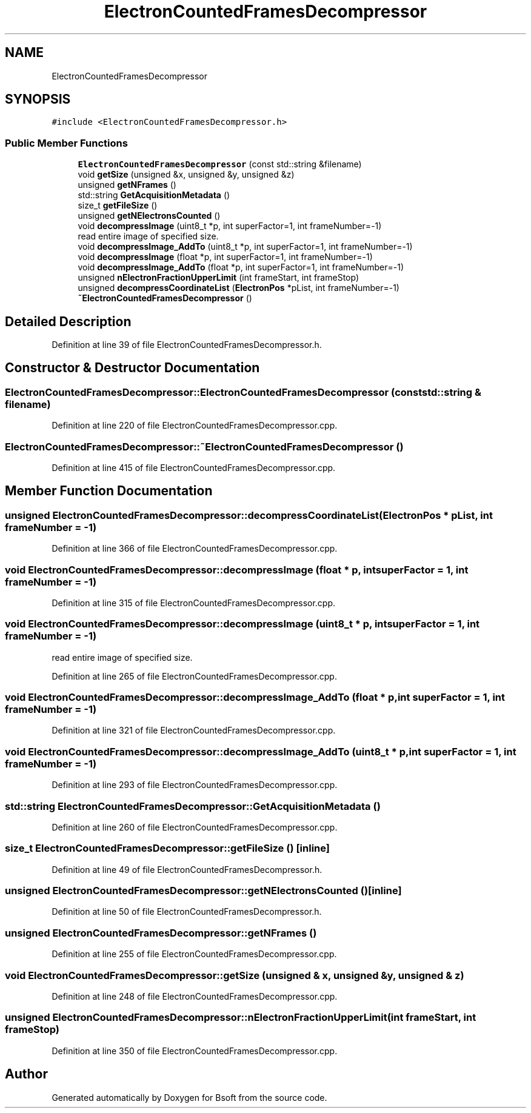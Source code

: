 .TH "ElectronCountedFramesDecompressor" 3 "Wed Sep 1 2021" "Version 2.1.0" "Bsoft" \" -*- nroff -*-
.ad l
.nh
.SH NAME
ElectronCountedFramesDecompressor
.SH SYNOPSIS
.br
.PP
.PP
\fC#include <ElectronCountedFramesDecompressor\&.h>\fP
.SS "Public Member Functions"

.in +1c
.ti -1c
.RI "\fBElectronCountedFramesDecompressor\fP (const std::string &filename)"
.br
.ti -1c
.RI "void \fBgetSize\fP (unsigned &x, unsigned &y, unsigned &z)"
.br
.ti -1c
.RI "unsigned \fBgetNFrames\fP ()"
.br
.ti -1c
.RI "std::string \fBGetAcquisitionMetadata\fP ()"
.br
.ti -1c
.RI "size_t \fBgetFileSize\fP ()"
.br
.ti -1c
.RI "unsigned \fBgetNElectronsCounted\fP ()"
.br
.ti -1c
.RI "void \fBdecompressImage\fP (uint8_t *p, int superFactor=1, int frameNumber=\-1)"
.br
.RI "read entire image of specified size\&. "
.ti -1c
.RI "void \fBdecompressImage_AddTo\fP (uint8_t *p, int superFactor=1, int frameNumber=\-1)"
.br
.ti -1c
.RI "void \fBdecompressImage\fP (float *p, int superFactor=1, int frameNumber=\-1)"
.br
.ti -1c
.RI "void \fBdecompressImage_AddTo\fP (float *p, int superFactor=1, int frameNumber=\-1)"
.br
.ti -1c
.RI "unsigned \fBnElectronFractionUpperLimit\fP (int frameStart, int frameStop)"
.br
.ti -1c
.RI "unsigned \fBdecompressCoordinateList\fP (\fBElectronPos\fP *pList, int frameNumber=\-1)"
.br
.ti -1c
.RI "\fB~ElectronCountedFramesDecompressor\fP ()"
.br
.in -1c
.SH "Detailed Description"
.PP 
Definition at line 39 of file ElectronCountedFramesDecompressor\&.h\&.
.SH "Constructor & Destructor Documentation"
.PP 
.SS "ElectronCountedFramesDecompressor::ElectronCountedFramesDecompressor (const std::string & filename)"

.PP
Definition at line 220 of file ElectronCountedFramesDecompressor\&.cpp\&.
.SS "ElectronCountedFramesDecompressor::~ElectronCountedFramesDecompressor ()"

.PP
Definition at line 415 of file ElectronCountedFramesDecompressor\&.cpp\&.
.SH "Member Function Documentation"
.PP 
.SS "unsigned ElectronCountedFramesDecompressor::decompressCoordinateList (\fBElectronPos\fP * pList, int frameNumber = \fC\-1\fP)"

.PP
Definition at line 366 of file ElectronCountedFramesDecompressor\&.cpp\&.
.SS "void ElectronCountedFramesDecompressor::decompressImage (float * p, int superFactor = \fC1\fP, int frameNumber = \fC\-1\fP)"

.PP
Definition at line 315 of file ElectronCountedFramesDecompressor\&.cpp\&.
.SS "void ElectronCountedFramesDecompressor::decompressImage (uint8_t * p, int superFactor = \fC1\fP, int frameNumber = \fC\-1\fP)"

.PP
read entire image of specified size\&. 
.PP
Definition at line 265 of file ElectronCountedFramesDecompressor\&.cpp\&.
.SS "void ElectronCountedFramesDecompressor::decompressImage_AddTo (float * p, int superFactor = \fC1\fP, int frameNumber = \fC\-1\fP)"

.PP
Definition at line 321 of file ElectronCountedFramesDecompressor\&.cpp\&.
.SS "void ElectronCountedFramesDecompressor::decompressImage_AddTo (uint8_t * p, int superFactor = \fC1\fP, int frameNumber = \fC\-1\fP)"

.PP
Definition at line 293 of file ElectronCountedFramesDecompressor\&.cpp\&.
.SS "std::string ElectronCountedFramesDecompressor::GetAcquisitionMetadata ()"

.PP
Definition at line 260 of file ElectronCountedFramesDecompressor\&.cpp\&.
.SS "size_t ElectronCountedFramesDecompressor::getFileSize ()\fC [inline]\fP"

.PP
Definition at line 49 of file ElectronCountedFramesDecompressor\&.h\&.
.SS "unsigned ElectronCountedFramesDecompressor::getNElectronsCounted ()\fC [inline]\fP"

.PP
Definition at line 50 of file ElectronCountedFramesDecompressor\&.h\&.
.SS "unsigned ElectronCountedFramesDecompressor::getNFrames ()"

.PP
Definition at line 255 of file ElectronCountedFramesDecompressor\&.cpp\&.
.SS "void ElectronCountedFramesDecompressor::getSize (unsigned & x, unsigned & y, unsigned & z)"

.PP
Definition at line 248 of file ElectronCountedFramesDecompressor\&.cpp\&.
.SS "unsigned ElectronCountedFramesDecompressor::nElectronFractionUpperLimit (int frameStart, int frameStop)"

.PP
Definition at line 350 of file ElectronCountedFramesDecompressor\&.cpp\&.

.SH "Author"
.PP 
Generated automatically by Doxygen for Bsoft from the source code\&.
